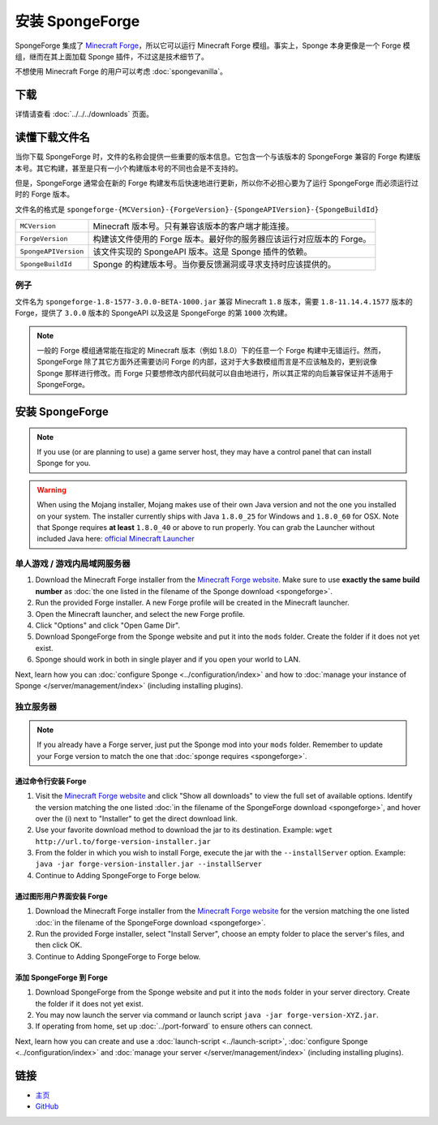 ======================
安装 SpongeForge
======================

SpongeForge 集成了 `Minecraft Forge <http://www.minecraftforge.net/>`__，所以它可以运行 Minecraft Forge
模组。事实上，Sponge 本身更像是一个 Forge 模组，继而在其上面加载 Sponge 插件，不过这是技术细节了。

不想使用 Minecraft Forge 的用户可以考虑 :doc:`spongevanilla`。

下载
========

详情请查看 :doc:`../../../downloads` 页面。

读懂下载文件名
=============================

当你下载 SpongeForge 时，文件的名称会提供一些重要的版本信息。它包含一个与该版本的 SpongeForge 兼容的 Forge
构建版本号。其它构建，甚至是只有一小个构建版本号的不同也会是不支持的。

但是，SpongeForge 通常会在新的 Forge 构建发布后快速地进行更新，所以你不必担心要为了运行 SpongeForge
而必须运行过时的 Forge 版本。


文件名的格式是 ``spongeforge-{MCVersion}-{ForgeVersion}-{SpongeAPIVersion}-{SpongeBuildId}``

+----------------------+----------------------------------------------------------------------------------------------+
| ``MCVersion``        | Minecraft 版本号。只有兼容该版本的客户端才能连接。                                           |
+----------------------+----------------------------------------------------------------------------------------------+
| ``ForgeVersion``     | 构建该文件使用的 Forge 版本。最好你的服务器应该运行对应版本的 Forge。                        |
+----------------------+----------------------------------------------------------------------------------------------+
| ``SpongeAPIVersion`` | 该文件实现的 SpongeAPI 版本。这是 Sponge 插件的依赖。                                        |
+----------------------+----------------------------------------------------------------------------------------------+
| ``SpongeBuildId``    | Sponge 的构建版本号。当你要反馈漏洞或寻求支持时应该提供的。                                  |
+----------------------+----------------------------------------------------------------------------------------------+

例子
~~~~~~~

文件名为 ``spongeforge-1.8-1577-3.0.0-BETA-1000.jar`` 兼容 Minecraft ``1.8`` 版本，需要 ``1.8-11.14.4.1577``
版本的 Forge，提供了 ``3.0.0`` 版本的 SpongeAPI 以及这是 SpongeForge 的第 ``1000`` 次构建。

.. note::

    一般的 Forge 模组通常能在指定的 Minecraft 版本（例如 1.8.0）下的任意一个 Forge
    构建中无错运行。然而，SpongeForge 除了其它方面外还需要访问 Forge
    的内部，这对于大多数模组而言是不应该触及的，更别说像 Sponge 那样进行修改。而 Forge
    只要想修改内部代码就可以自由地进行，所以其正常的向后兼容保证并不适用于 SpongeForge。


安装 SpongeForge
======================

.. note::

    If you use (or are planning to use) a game server host, they may have a control panel that can install Sponge for you.


.. warning::
  When using the Mojang installer, Mojang makes use of their own Java version and not the one you installed on your
  system. The installer currently ships with Java ``1.8.0_25`` for Windows and ``1.8.0_60`` for OSX. Note that Sponge
  requires **at least** ``1.8.0_40`` or above to run properly. You can grab the Launcher without included Java here:
  `official Minecraft Launcher <https://minecraft.net/download>`_

单人游戏 / 游戏内局域网服务器
~~~~~~~~~~~~~~~~~~~~~~~~~~~~~~~~~~~

1. Download the Minecraft Forge installer from the `Minecraft Forge website <http://files.minecraftforge.net/>`_. Make
   sure to use **exactly the same build number** as :doc:`the one listed in the filename of the Sponge download
   <spongeforge>`.
#. Run the provided Forge installer. A new Forge profile will be created in the Minecraft launcher.
#. Open the Minecraft launcher, and select the new Forge profile.
#. Click "Options" and click "Open Game Dir".
#. Download SpongeForge from the Sponge website and put it into the ``mods`` folder. Create the folder if it does
   not yet exist.
#. Sponge should work in both in single player and if you open your world to LAN.

Next, learn how you can :doc:`configure Sponge <../configuration/index>` and how to
:doc:`manage your instance of Sponge </server/management/index>` (including installing plugins).

独立服务器
~~~~~~~~~~~~~~~~~

.. note::

    If you already have a Forge server, just put the Sponge mod into your ``mods`` folder. Remember to update your Forge
    version to match the one that :doc:`sponge requires <spongeforge>`.

通过命令行安装 Forge
--------------------------------

1. Visit the `Minecraft Forge website <http://files.minecraftforge.net/>`_ and click "Show all downloads" to view the full
   set of available options. Identify the version matching the one listed :doc:`in the filename of the SpongeForge download
   <spongeforge>`, and hover over the (i) next to "Installer" to get the direct download link.
#. Use your favorite download method to download the jar to its destination.
   Example: ``wget http://url.to/forge-version-installer.jar``
#. From the folder in which you wish to install Forge, execute the jar with the ``--installServer`` option. Example:
   ``java -jar forge-version-installer.jar --installServer``
#.  Continue to Adding SpongeForge to Forge below.


通过图形用户界面安装 Forge
--------------------------

1. Download the Minecraft Forge installer from the `Minecraft Forge website <http://files.minecraftforge.net/>`_ for the version
   matching the one listed :doc:`in the filename of the SpongeForge download <spongeforge>`.
#. Run the provided Forge installer, select "Install Server", choose an empty folder to place the server's files,
   and then click OK.
#. Continue to Adding SpongeForge to Forge below.


添加 SpongeForge 到 Forge
---------------------------

1. Download SpongeForge from the Sponge website and put it into the ``mods`` folder in your server directory.
   Create the folder if it does not yet exist.
#. You may now launch the server via command or launch script ``java -jar forge-version-XYZ.jar``.
#. If operating from home, set up :doc:`../port-forward` to ensure others can connect.

Next, learn how you can create and use a :doc:`launch-script <../launch-script>`,
:doc:`configure Sponge <../configuration/index>` and :doc:`manage your server
</server/management/index>` (including installing plugins).

链接
=====

* `主页 <http://spongepowered.org/>`__
* `GitHub <https://github.com/SpongePowered/SpongeForge>`__
